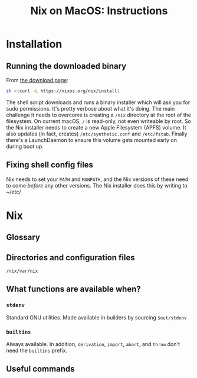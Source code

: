 #+title: Nix on MacOS: Instructions

* Installation

** Running the downloaded binary

From [[https://nixos.org/download.html#nix-install-macos][the download page]]:

#+begin_src sh
  sh <(curl -L https://nixos.org/nix/install)
#+end_src

The shell script downloads and runs a binary installer which will ask
you for sudo permissions. It's pretty verbose about what it's
doing. The main challenge it needs to overcome is creating a ~/nix~
directory at the root of the filesystem. On current macOS, ~/~ is
read-only, not even writeable by root. So the Nix installer needs to
create a new Apple Filesystem (APFS) volume. It also updates (in fact,
creates) ~/etc/synthetic.conf~ and ~/etc/fstab~. Finally there's a
LaunchDaemon to ensure this volume gets mounted early on during boot
up.

** Fixing shell config files

Nix needs to set your ~PATH~ and ~MANPATH~, and the Nix versions of
these need to come /before/ any other versions. The Nix installer does
this by writing to ~/etc/



* Nix

** Glossary


** Directories and configuration files

~/nix/var/nix~


** What functions are available when?

*** ~stdenv~

Standard GNU utilities. Made available in builders by sourcing ~$out/stdenv~

*** ~builtins~

Always available. In addition, ~derivation~, ~import~, ~abort~, and
~throw~ don't need the ~builtins~ prefix.


** Useful commands

